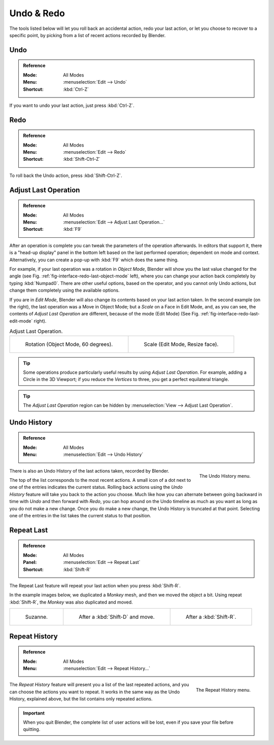 .. _bpy.ops.ed:

***********
Undo & Redo
***********

The tools listed below will let you roll back an accidental action,
redo your last action, or let you choose to recover to a specific point,
by picking from a list of recent actions recorded by Blender.


.. _bpy.ops.ed.undo:

Undo
====

.. admonition:: Reference
   :class: refbox

   :Mode:      All Modes
   :Menu:      :menuselection:`Edit --> Undo`
   :Shortcut:  :kbd:`Ctrl-Z`

If you want to undo your last action, just press :kbd:`Ctrl-Z`.

.. seealso::

   :doc:`Editing Preferences </editors/preferences/editing>` section on undo to change defaults.


.. _bpy.ops.ed.redo:

Redo
====

.. admonition:: Reference
   :class: refbox

   :Mode:      All Modes
   :Menu:      :menuselection:`Edit --> Redo`
   :Shortcut:  :kbd:`Shift-Ctrl-Z`

To roll back the Undo action, press :kbd:`Shift-Ctrl-Z`.


.. _ui-undo-redo-adjust-last-operation:

Adjust Last Operation
=====================

.. admonition:: Reference
   :class: refbox

   :Mode:      All Modes
   :Menu:      :menuselection:`Edit --> Adjust Last Operation...`
   :Shortcut:  :kbd:`F9`

After an operation is complete you can tweak the parameters of the operation afterwards.
In editors that support it, there is a "head-up display" panel in the bottom left
based on the last performed operation; dependent on mode and context.
Alternatively, you can create a pop-up with :kbd:`F9` which does the same thing.

For example, if your last operation was a rotation in *Object Mode*,
Blender will show you the last value changed for the angle
(see Fig. :ref:`fig-interface-redo-last-object-mode` left),
where you can change your action back completely by typing :kbd:`Numpad0`.
There are other useful options, based on the operator,
and you cannot only Undo actions, but change them completely using the available options.

If you are in *Edit Mode*,
Blender will also change its contents based on your last action taken.
In the second example (on the right), the last operation was a Move in Object Mode;
but a *Scale* on a Face in Edit Mode, and, as you can see,
the contents of *Adjust Last Operation* are different, because of the mode (Edit Mode)
(See Fig. :ref:`fig-interface-redo-last-edit-mode` right).

.. list-table:: Adjust Last Operation.

   * - .. _fig-interface-redo-last-object-mode:

       .. figure:: /images/interface_undo-redo_redo-last-object-mode.png
          :width: 310px

          Rotation (Object Mode, 60 degrees).

     - .. _fig-interface-redo-last-edit-mode:

       .. figure:: /images/interface_undo-redo_redo-last-edit-mode.png
          :width: 310px

          Scale (Edit Mode, Resize face).

.. tip::

   Some operations produce particularly useful results by using *Adjust Last Operation*.
   For example, adding a Circle in the 3D Viewport; if you reduce the *Vertices* to three,
   you get a perfect equilateral triangle.

.. tip::

   The *Adjust Last Operation* region can be hidden by :menuselection:`View --> Adjust Last Operation`.


.. _bpy.ops.ed.undo_history:

Undo History
============

.. admonition:: Reference
   :class: refbox

   :Mode:      All Modes
   :Menu:      :menuselection:`Edit --> Undo History`

.. figure:: /images/interface_undo-redo_undo-history-menu.png
   :align: right

   The Undo History menu.

There is also an Undo History of the last actions taken, recorded by Blender.

The top of the list corresponds to the most recent actions.
A small icon of a dot next to one of the entries indicates the current status.
Rolling back actions using the *Undo History* feature will take you back to
the action you choose. Much like how you can alternate between going backward in
time with *Undo* and then forward with *Redo*,
you can hop around on the Undo timeline as much as you want as long as you do not make a new change.
Once you do make a new change, the Undo History is truncated at that point.
Selecting one of the entries in the list takes the current status to that position.


.. _bpy.ops.screen.repeat_last:

Repeat Last
===========

.. admonition:: Reference
   :class: refbox

   :Mode:      All Modes
   :Panel:     :menuselection:`Edit --> Repeat Last`
   :Shortcut:  :kbd:`Shift-R`

The Repeat Last feature will repeat your last action when you press :kbd:`Shift-R`.

In the example images below, we duplicated a *Monkey* mesh,
and then we moved the object a bit.
Using repeat :kbd:`Shift-R`, the *Monkey* was also duplicated and moved.

.. list-table::

   * - .. figure:: /images/interface_undo-redo_repeat-last1.png

          Suzanne.

     - .. figure:: /images/interface_undo-redo_repeat-last2.png

          After a :kbd:`Shift-D` and move.

     - .. figure:: /images/interface_undo-redo_repeat-last3.png

          After a :kbd:`Shift-R`.


.. _bpy.ops.screen.repeat_history:

Repeat History
==============

.. admonition:: Reference
   :class: refbox

   :Mode:      All Modes
   :Menu:      :menuselection:`Edit --> Repeat History...`

.. figure:: /images/interface_undo-redo_repeat-history-menu.png
   :align: right

   The Repeat History menu.

The *Repeat History* feature will present you a list of the last repeated actions,
and you can choose the actions you want to repeat.
It works in the same way as the Undo History, explained above,
but the list contains only repeated actions.

.. container:: lead

   .. clear

.. important::

   When you quit Blender, the complete list of user actions will be lost, even if you save your file before quitting.

.. seealso::

   Troubleshooting section on :doc:`Recovering your lost work </troubleshooting/recover>`.
